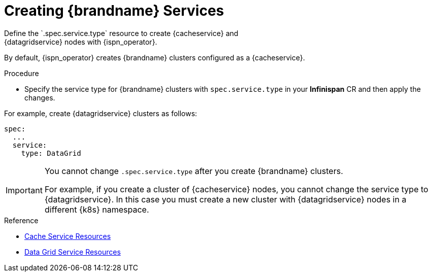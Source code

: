 [id='creating_services-{context}']
= Creating {brandname} Services
Define the `.spec.service.type` resource to create {cacheservice} and
{datagridservice} nodes with {ispn_operator}.

By default, {ispn_operator} creates {brandname} clusters configured as a
{cacheservice}.

.Procedure

* Specify the service type for {brandname} clusters with `spec.service.type` in
your **Infinispan** CR and then apply the changes.

For example, create {datagridservice} clusters as follows:

[source,options="nowrap",subs=attributes+]
----
spec:
  ...
  service:
    type: DataGrid
----

[IMPORTANT]
====
You cannot change `.spec.service.type` after you create {brandname} clusters.

For example, if you create a cluster of {cacheservice} nodes, you cannot change
the service type to {datagridservice}. In this case you must create a new
cluster with {datagridservice} nodes in a different {k8s} namespace.
====

.Reference

* link:#ref_cache_service_crd-nodes[Cache Service Resources]
* link:#ref_datagrid_service_crd-nodes[Data Grid Service Resources]
